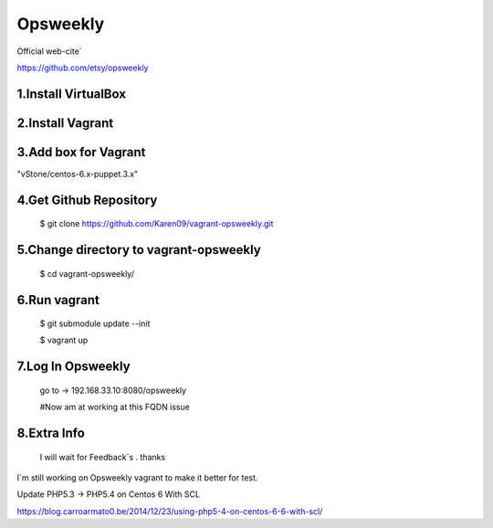 
Opsweekly
===========
Official web-cite`

https://github.com/etsy/opsweekly

1.Install VirtualBox
--------------------

2.Install Vagrant
-----------------

3.Add box for Vagrant
---------------------------------------
"vStone/centos-6.x-puppet.3.x"

4.Get Github Repository
---------------------------------------
  $ git clone https://github.com/Karen09/vagrant-opsweekly.git

5.Change directory to vagrant-opsweekly
---------------------------------------

  $ cd vagrant-opsweekly/


6.Run vagrant
---------------------------------------

  $ git submodule update --init 

  $ vagrant up

7.Log In Opsweekly
---------------------------------------

  go to ->  192.168.33.10:8080/opsweekly

  #Now am at working at this FQDN issue 
  

8.Extra Info
---------------------------------------

  I will wait for Feedback`s . thanks

I`m still working on Opsweekly vagrant to make it better for test.

Update PHP5.3 -> PHP5.4 on Centos 6 With SCL

https://blog.carroarmato0.be/2014/12/23/using-php5-4-on-centos-6-6-with-scl/
